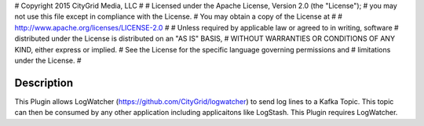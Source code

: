 #  Copyright 2015 CityGrid Media, LLC
#
#  Licensed under the Apache License, Version 2.0 (the "License");
#  you may not use this file except in compliance with the License.
#  You may obtain a copy of the License at
#
#      http://www.apache.org/licenses/LICENSE-2.0
#
#  Unless required by applicable law or agreed to in writing, software
#  distributed under the License is distributed on an "AS IS" BASIS,
#  WITHOUT WARRANTIES OR CONDITIONS OF ANY KIND, either express or implied.
#  See the License for the specific language governing permissions and
#  limitations under the License.
#

Description
===========

This Plugin allows LogWatcher (https://github.com/CityGrid/logwatcher) to send log lines to a Kafka Topic. This topic can then be consumed by any other application including applicaitons like LogStash.  This Plugin requires LogWatcher.
